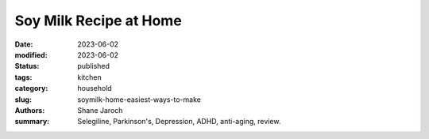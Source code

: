 ************************************************************
 Soy Milk Recipe at Home
************************************************************

:date: 2023-06-02
:modified: 2023-06-02
:status: published
:tags: kitchen
:category: household
:slug: soymilk-home-easiest-ways-to-make
:authors: Shane Jaroch
:summary: Selegiline, Parkinson's, Depression, ADHD, anti-aging, review.


